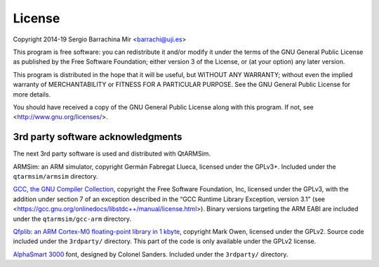 License
-------

Copyright 2014-19 Sergio Barrachina Mir <barrachi@uji.es>

This program is free software: you can redistribute it and/or modify
it under the terms of the GNU General Public License as published by
the Free Software Foundation; either version 3 of the License, or (at
your option) any later version.

This program is distributed in the hope that it will be useful, but
WITHOUT ANY WARRANTY; without even the implied warranty of
MERCHANTABILITY or FITNESS FOR A PARTICULAR PURPOSE.  See the GNU
General Public License for more details.

You should have received a copy of the GNU General Public License
along with this program.  If not, see <http://www.gnu.org/licenses/>.

3rd party software acknowledgments
^^^^^^^^^^^^^^^^^^^^^^^^^^^^^^^^^^

The next 3rd party software is used and distributed with QtARMSim.

ARMSim: an ARM simulator, copyright Germán Fabregat Llueca, licensed
under the GPLv3+. Included under the ``qtarmsim/armsim`` directory.

`GCC, the GNU Compiler Collection <https://www.gnu.org/software/gcc/>`_,
copyright the Free Software Foundation, Inc, licensed under the GPLv3,
with the addition under section 7 of an exception described in the “GCC
Runtime Library Exception, version 3.1”
(see <https://gcc.gnu.org/onlinedocs/libstdc++/manual/license.html>).
Binary versions targeting the ARM EABI are included under the
``qtarmsim/gcc-arm`` directory.

`Qfplib: an ARM Cortex-M0 floating-point library in 1 kbyte
<https://www.quinapalus.com/qfplib.html>`_, copyright Mark Owen,
licensed under the GPLv2. Source code
included under the ``3rdparty/`` directory. This part of the code
is only available under the GPLv2 license.

`AlphaSmart 3000 <https://www.urbanfonts.com/fonts/AlphaSmart_3000.font>`_ font,
designed by Colonel Sanders. Included under the ``3rdparty/`` directory.